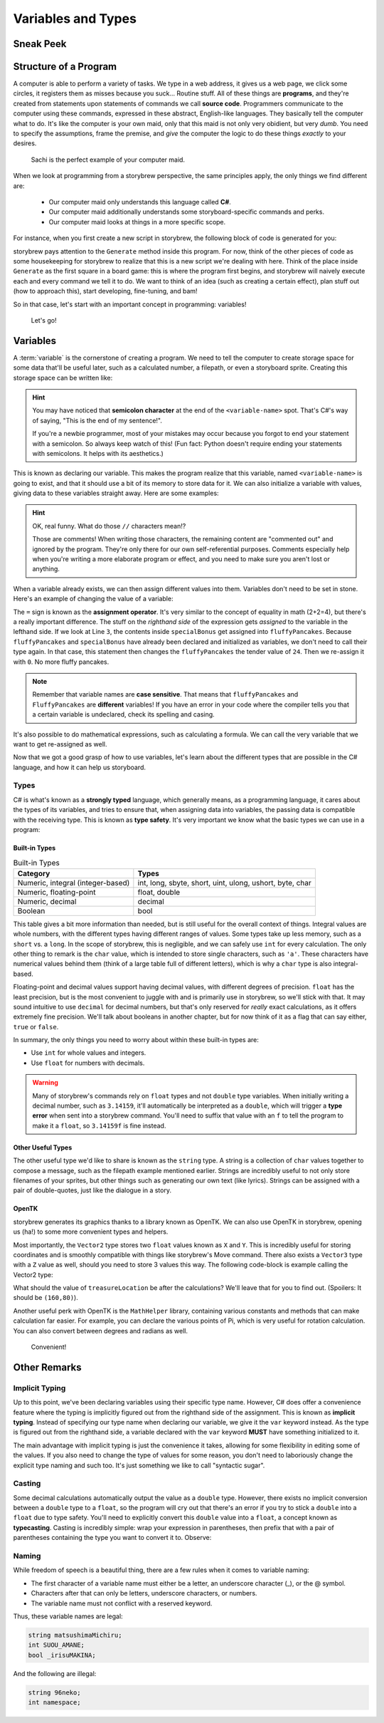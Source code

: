 ===================
Variables and Types
===================

Sneak Peek
==========


Structure of a Program
======================
A computer is able to perform a variety of tasks. We type in a web address, it gives us a web page, we click some circles, it registers them as misses because you suck... Routine stuff. All of these things are **programs**, and they're created from statements upon statements of commands we call **source code**. Programmers communicate to the computer using these commands, expressed in these abstract, English-like languages. They basically tell the computer what to do. It's like the computer is your own maid, only that this maid is not only very obidient, but very *dumb*. You need to specify the assumptions, frame the premise, and *give* the computer the logic to do these things *exactly* to your desires.

.. figure:: img/variables_and_types/sachi.jpg
   :scale: 50%
   :alt: Komine Sachi, at your service.

   Sachi is the perfect example of your computer maid.

When we look at programming from a storybrew perspective, the same principles apply, the only things we find different are:

    - Our computer maid only understands this language called **C#**.
    - Our computer maid additionally understands some storyboard-specific commands and perks.
    - Our computer maid looks at things in a more specific scope.

For instance, when you first create a new script in storybrew, the following block of code is generated for you:

.. code-block:: csharp
  :linenos:
  :caption: A blank script generated in storybrew.
  :lineno-start: 15
  :emphasize-lines: 3

  public class MyNewSampleScript : StoryboardObjectGenerator
  {
      public override void Generate()
      {


      }
  }

storybrew pays attention to the ``Generate`` method inside this program. For now, think of the other pieces of code as some housekeeping for storybrew to realize that this is a new script we're dealing with here. Think of the place inside ``Generate`` as the first square in a board game: this is where the program first begins, and storybrew will naively execute each and every command we tell it to do. We want to think of an idea (such as creating a certain effect), plan stuff out (how to approach this), start developing, fine-tuning, and bam!

So in that case, let's start with an important concept in programming: variables!

.. figure:: img/variables_and_types/kotori.gif
   :scale: 50%
   :alt: Kotori-chan, at your service!

   Let's go!

Variables
=========

A :term:`variable` is the cornerstone of creating a program. We need to tell the computer to create storage space for some data that'll be useful later, such as a calculated number, a filepath, or even a storyboard sprite. Creating this storage space can be written like:

.. code-block:: csharp
  :linenos:

  <type-name> <variable-name>;

.. hint:: You may have noticed that **semicolon character** at the end of the ``<variable-name>`` spot. That's C#'s way of saying, "This is the end of my sentence!".

    If you're a newbie programmer, most of your mistakes may occur because you forgot to end your statement with a semicolon. So always keep watch of this! (Fun fact: Python doesn't require ending your statements with semicolons. It helps with its aesthetics.)

This is known as declaring our variable. This makes the program realize that this variable, named ``<variable-name>`` is going to exist, and that it should use a bit of its memory to store data for it. We can also initialize a variable with values, giving data to these variables straight away. Here are some examples:

.. code-block:: csharp
  :linenos:

  int fluffyPancakes = 16;              // Making 16 fluffy pancakes.
  float g = 9.80665f;                   // Gravity acceleration constant
  string spritePath = "SB/credits.png"; // You can store messages inside strings like this.
  int remFans = 69, ramFans = 16;       // Both remFans and ramFans are initialized as ints.

.. hint:: OK, real funny. What do those ``//`` characters mean!?

    Those are comments! When writing those characters, the remaining content are "commented out" and ignored by the program. They're only there for our own self-referential purposes. Comments especially help when you're writing a more elaborate program or effect, and you need to make sure you aren't lost or anything.

When a variable already exists, we can then assign different values into them. Variables don't need to be set in stone. Here's an example of changing the value of a variable:

.. code-block:: csharp
  :linenos:

  int fluffyPancakes = 16;          // Making 16 fluffy pancakes.
  int specialBonus = 24;
  fluffyPancakes = specialBonus;    // Now fluffyPancakes is 24.
  fluffyPancakes = 0;               // No more fluffy pancakes!

The ``=`` sign is known as the **assignment operator**. It's very similar to the concept of equality in math (2+2=4), but there's a really important difference. The stuff on the *righthand side* of the expression gets *assigned* to the variable in the lefthand side. If we look at Line ``3``, the contents inside ``specialBonus`` get assigned into ``fluffyPancakes``. Because ``fluffyPancakes`` and ``specialBonus`` have already been declared and initialized as variables, we don't need to call their type again. In that case, this statement then changes the ``fluffyPancakes`` the tender value of ``24``. Then we re-assign it with ``0``. No more fluffy pancakes.

.. note:: Remember that variable names are **case sensitive**. That means that ``fluffyPancakes`` and ``FluffyPancakes`` are **different** variables! If you have an error in your code where the compiler tells you that a certain variable is undeclared, check its spelling and casing.

It's also possible to do mathematical expressions, such as calculating a formula. We can call the very variable that we want to get re-assigned as well.

.. code-block:: csharp
  :linenos:

  int fluffyPancakes = 16;                            // Making 16 fluffy pancakes.
  int specialBonus = 24;
  fluffyPancakes = fluffyPancakes + specialBonus;     // 16+24 -> 40
  fluffyPancakes = 3 * (specialBonus - 14);           // 3*(24-14) -> 30

Now that we got a good grasp of how to use variables, let's learn about the different types that are possible in the C# language, and how it can help us storyboard.

Types
-----
C# is what's known as a **strongly typed** language, which generally means, as a programming language, it cares about the types of its variables, and tries to ensure that, when assigning data into variables, the passing data is compatible with the receiving type. This is known as **type safety**. It's very important we know what the basic types we can use in a program:

Built-in Types
~~~~~~~~~~~~~~

.. csv-table:: Built-in Types
   :header: "Category", "Types"
   :widths: auto

   "Numeric, integral (integer-based)", "int, long, sbyte, short, uint, ulong, ushort, byte, char"
   "Numeric, floating-point", "float, double"
   "Numeric, decimal", "decimal"
   "Boolean", "bool"

This table gives a bit more information than needed, but is still useful for the overall context of things. Integral values are whole numbers, with the different types having different ranges of values. Some types take up less memory, such as a ``short`` vs. a ``long``. In the scope of storybrew, this is negligible, and we can safely use ``int`` for every calculation. The only other thing to remark is the ``char`` value, which is intended to store single characters, such as ``'a'``. These characters have numerical values behind them (think of a large table full of different letters), which is why a ``char`` type is also integral-based.

Floating-point and decimal values support having decimal values, with different degrees of precision. ``float`` has the least precision, but is the most convenient to juggle with and is primarily use in storybrew, so we'll stick with that. It may sound intuitive to use ``decimal`` for decimal numbers, but that's only reserved for *really* exact calculations, as it offers extremely fine precision. We'll talk about booleans in another chapter, but for now think of it as a flag that can say either, ``true`` or ``false``.

In summary, the only things you need to worry about within these built-in types are:

- Use ``int`` for whole values and integers.
- Use ``float`` for numbers with decimals.

.. warning:: Many of storybrew's commands rely on ``float`` types and not ``double`` type variables. When initially writing a decimal number, such as ``3.14159``, it'll automatically be interpreted as a ``double``, which will trigger a **type error** when sent into a storybrew command. You'll need to suffix that value with an ``f`` to tell the program to make it a ``float``, so ``3.14159f`` is fine instead.

Other Useful Types
~~~~~~~~~~~~~~~~~~
The other useful type we'd like to share is known as the ``string`` type. A string is a collection of ``char`` values together to compose a message, such as the filepath example mentioned earlier. Strings are incredibly useful to not only store filenames of your sprites, but other things such as generating our own text (like lyrics). Strings can be assigned with a pair of double-quotes, just like the dialogue in a story.

OpenTK
~~~~~~
storybrew generates its graphics thanks to a library known as OpenTK. We can also use OpenTK in storybrew, opening us (ha!) to some more convenient types and helpers.

Most importantly, the ``Vector2`` type stores two ``float`` values known as ``X`` and ``Y``. This is incredibly useful for storing coordinates and is smoothly compatible with things like storybrew's Move command. There also exists a ``Vector3`` type with a ``Z`` value as well, should you need to store 3 values this way. The following code-block is example calling the Vector2 type:

.. code-block:: csharp
  :linenos:

  Vector2 treasureLocation = new Vector2(320,240); // Vector2 is a more elaborate type, so it requires the new keyword
  treasureLocation.X = 160;
  treasureLocation.Y = treasureLocation.Y - treasureLocation.X;

What should the value of ``treasureLocation`` be after the calculations? We'll leave that for you to find out. (Spoilers: It should be ``(160,80)``).

Another useful perk with OpenTK is the ``MathHelper`` library, containing various constants and methods that can make calculation far easier. For example, you can declare the various points of Pi, which is very useful for rotation calculation. You can also convert between degrees and radians as well.

.. figure:: img/variables_and_types/mathhelper.png
   :scale: 80%
   :alt: An example of MathHelper.

   Convenient!

Other Remarks
=============

Implicit Typing
---------------
Up to this point, we've been declaring variables using their specific type name. However, C# does offer a convenience feature where the typing is implicitly figured out from the righthand side of the assignment. This is known as **implicit typing**. Instead of specifying our type name when declaring our variable, we give it the ``var`` keyword instead. As the type is figured out from the righthand side, a variable declared with the ``var`` keyword **MUST** have something initialized to it.

.. code-block:: csharp
  :linenos:

  var fluffyPancakes = 16;                  // int
  var g = 9.80665f;                         // float (due to the f suffix)
  var spritePath = "SB/credits.png";        // string

The main advantage with implicit typing is just the convenience it takes, allowing for some flexibility in editing some of the values. If you also need to change the type of values for some reason, you don't need to laboriously change the explicit type naming and such too. It's just something we like to call "syntactic sugar".

Casting
-------
Some decimal calculations automatically output the value as a ``double`` type. However, there exists no implicit conversion between a ``double`` type to a ``float``, so the program will cry out that there's an error if you try to stick a ``double`` into a ``float`` due to type safety. You'll need to explicitly convert this ``double`` value into a ``float``, a concept known as **typecasting**. Casting is incredibly simple: wrap your expression in parentheses, then prefix that with a pair of parentheses containing the type you want to convert it to. Observe:

.. code-block:: csharp
  :linenos:

  float myCastvalue = 16 + (float)(MathHelper.Pi * 8);

Naming
------
While freedom of speech is a beautiful thing, there are a few rules when it comes to variable naming:

- The first character of a variable name must either be a letter, an underscore character (_), or the @ symbol.
- Characters after that can only be letters, underscore characters, or numbers.
- The variable name must not conflict with a reserved keyword.

Thus, these variable names are legal:

.. code-block:: csharp

  string matsushimaMichiru;
  int SUOU_AMANE;
  bool _irisuMAKINA;

And the following are illegal:

.. code-block:: csharp

  string 96neko;
  int namespace;
